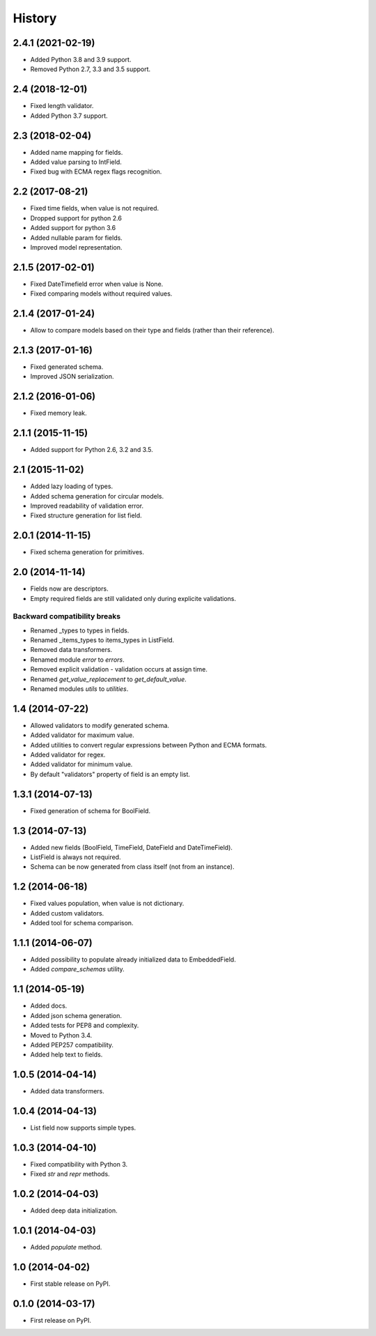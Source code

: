 .. :changelog:

History
-------

2.4.1 (2021-02-19)
++++++++++++++++++

* Added Python 3.8 and 3.9 support.
* Removed Python 2.7, 3.3 and 3.5 support.

2.4 (2018-12-01)
++++++++++++++++

* Fixed length validator.
* Added Python 3.7 support.

2.3 (2018-02-04)
++++++++++++++++

* Added name mapping for fields.
* Added value parsing to IntField.
* Fixed bug with ECMA regex flags recognition.

2.2 (2017-08-21)
++++++++++++++++

* Fixed time fields, when value is not required.
* Dropped support for python 2.6
* Added support for python 3.6
* Added nullable param for fields.
* Improved model representation.

2.1.5 (2017-02-01)
++++++++++++++++++

* Fixed DateTimefield error when value is None.
* Fixed comparing models without required values.

2.1.4 (2017-01-24)
++++++++++++++++++

* Allow to compare models based on their type and fields (rather than their
  reference).

2.1.3 (2017-01-16)
++++++++++++++++++

* Fixed generated schema.
* Improved JSON serialization.

2.1.2 (2016-01-06)
++++++++++++++++++

* Fixed memory leak.

2.1.1 (2015-11-15)
++++++++++++++++++

* Added support for Python 2.6, 3.2 and 3.5.

2.1 (2015-11-02)
++++++++++++++++

* Added lazy loading of types.
* Added schema generation for circular models.
* Improved readability of validation error.
* Fixed structure generation for list field.

2.0.1 (2014-11-15)
++++++++++++++++++

* Fixed schema generation for primitives.

2.0 (2014-11-14)
++++++++++++++++

* Fields now are descriptors.
* Empty required fields are still validated only during explicite validations.

Backward compatibility breaks
~~~~~~~~~~~~~~~~~~~~~~~~~~~~~

* Renamed _types to types in fields.
* Renamed _items_types to items_types in ListField.
* Removed data transformers.
* Renamed module `error` to `errors`.
* Removed explicit validation - validation occurs at assign time.
* Renamed `get_value_replacement` to `get_default_value`.
* Renamed modules `utils` to `utilities`.

1.4 (2014-07-22)
++++++++++++++++

* Allowed validators to modify generated schema.
* Added validator for maximum value.
* Added utilities to convert regular expressions between Python and ECMA
  formats.
* Added validator for regex.
* Added validator for minimum value.
* By default "validators" property of field is an empty list.

1.3.1 (2014-07-13)
++++++++++++++++++

* Fixed generation of schema for BoolField.

1.3 (2014-07-13)
++++++++++++++++

* Added new fields (BoolField, TimeField, DateField and DateTimeField).
* ListField is always not required.
* Schema can be now generated from class itself (not from an instance).

1.2 (2014-06-18)
++++++++++++++++

* Fixed values population, when value is not dictionary.
* Added custom validators.
* Added tool for schema comparison.

1.1.1 (2014-06-07)
++++++++++++++++++

* Added possibility to populate already initialized data to EmbeddedField.
* Added `compare_schemas` utility.

1.1 (2014-05-19)
++++++++++++++++

* Added docs.
* Added json schema generation.
* Added tests for PEP8 and complexity.
* Moved to Python 3.4.
* Added PEP257 compatibility.
* Added help text to fields.

1.0.5 (2014-04-14)
++++++++++++++++++

* Added data transformers.

1.0.4 (2014-04-13)
++++++++++++++++++

* List field now supports simple types.

1.0.3 (2014-04-10)
++++++++++++++++++

* Fixed compatibility with Python 3.
* Fixed `str` and `repr` methods.

1.0.2 (2014-04-03)
++++++++++++++++++

* Added deep data initialization.

1.0.1 (2014-04-03)
++++++++++++++++++

* Added `populate` method.

1.0 (2014-04-02)
++++++++++++++++

* First stable release on PyPI.

0.1.0 (2014-03-17)
++++++++++++++++++

* First release on PyPI.
